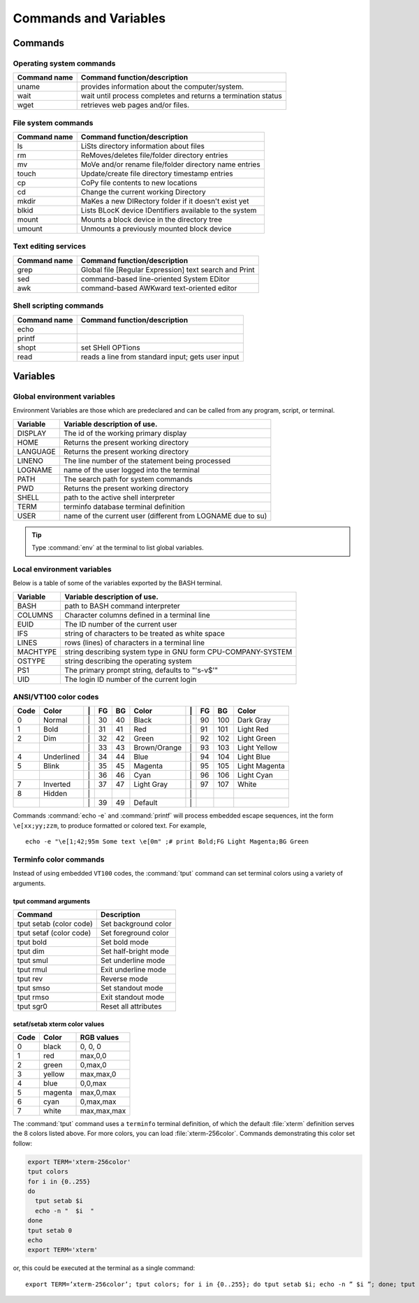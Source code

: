 .. _command:

#############################
Commands and Variables
#############################

Commands
=============================

.. _command-os:

Operating system commands
-----------------------------

+--------------+---------------------------------------------------------------+
| Command name | Command function/description                                  |
+==============+===============================================================+
| uname        | provides information about the computer/system.               |
+--------------+---------------------------------------------------------------+
| wait         | wait until process completes and returns a termination status |
+--------------+---------------------------------------------------------------+
| wget         | retrieves web pages and/or files.                             |
+--------------+---------------------------------------------------------------+

.. _command-fs:

File system commands
-----------------------------

+--------------+---------------------------------------------------------------+
| Command name | Command function/description                                  |
+==============+===============================================================+
| ls           | LiSts directory information about files                       |
+--------------+---------------------------------------------------------------+
| rm           | ReMoves/deletes file/folder directory entries                 |
+--------------+---------------------------------------------------------------+
| mv           | MoVe and/or rename file/folder directory name entries         |
+--------------+---------------------------------------------------------------+
| touch        | Update/create file directory timestamp entries                |
+--------------+---------------------------------------------------------------+
| cp           | CoPy file contents to new locations                           |
+--------------+---------------------------------------------------------------+
| cd           | Change the current working Directory                          | 
+--------------+---------------------------------------------------------------+
| mkdir        | MaKes a new DIRectory folder if it doesn't exist yet          |
+--------------+---------------------------------------------------------------+
| blkid        | Lists BLocK device IDentifiers available to the system        |
+--------------+---------------------------------------------------------------+
| mount        | Mounts a block device in the directory tree                   |
+--------------+---------------------------------------------------------------+
| umount       | Unmounts a previously mounted block device                    |
+--------------+---------------------------------------------------------------+

.. _command-text:

Text editing services
-----------------------------

+--------------+---------------------------------------------------------------+
| Command name | Command function/description                                  |
+==============+===============================================================+
| grep         | Global file [Regular Expression] text search and Print        |
+--------------+---------------------------------------------------------------+
| sed          | command-based line-oriented System EDitor                     |
+--------------+---------------------------------------------------------------+
| awk          | command-based AWKward text-oriented editor                    |
+--------------+---------------------------------------------------------------+

.. _command-sh:

Shell scripting commands
-----------------------------

+--------------+---------------------------------------------------------------+
| Command name | Command function/description                                  |
+==============+===============================================================+
| echo         |                                                               |
+--------------+---------------------------------------------------------------+
| printf       |                                                               |
+--------------+---------------------------------------------------------------+
| shopt        | set SHell OPTions                                             |
+--------------+---------------------------------------------------------------+
| read         | reads a line from standard input; gets user input             |
+--------------+---------------------------------------------------------------+

.. _variables:

Variables
=============================

.. _variables-env:

Global environment variables
-----------------------------

Environment Variables are those which are predeclared and can be called from any 
program, script, or terminal. 

+--------------+---------------------------------------------------------------+
| Variable     | Variable description of use.                                  |
+==============+===============================================================+
| DISPLAY      | The id of the working primary display                         |
+--------------+---------------------------------------------------------------+
| HOME         | Returns the present working directory                         |
+--------------+---------------------------------------------------------------+
| LANGUAGE     | Returns the present working directory                         |
+--------------+---------------------------------------------------------------+
| LINENO       | The line number of the statement being processed              |
+--------------+---------------------------------------------------------------+
| LOGNAME      | name of the user logged into the terminal                     |
+--------------+---------------------------------------------------------------+
| PATH         | The search path for system commands                           |
+--------------+---------------------------------------------------------------+
| PWD          | Returns the present working directory                         |
+--------------+---------------------------------------------------------------+
| SHELL        | path to the active shell interpreter                          |
+--------------+---------------------------------------------------------------+
| TERM         | terminfo database terminal definition                         |
+--------------+---------------------------------------------------------------+
| USER         | name of the current user (different from LOGNAME due to su)   |
+--------------+---------------------------------------------------------------+

.. tip::
   Type :command:`env` at the terminal to list global variables.

Local environment variables
-----------------------------

Below is a table of some of the variables exported by the BASH terminal.

+--------------+---------------------------------------------------------------+
| Variable     | Variable description of use.                                  |
+==============+===============================================================+
| BASH         | path to BASH command interpreter                              |
+--------------+---------------------------------------------------------------+
| COLUMNS      | Character columns defined in a terminal line                  |
+--------------+---------------------------------------------------------------+
| EUID         | The ID number of the current user                             |
+--------------+---------------------------------------------------------------+
| IFS          | string of characters to be treated as white space             |
+--------------+---------------------------------------------------------------+
| LINES        | rows (lines) of characters in a terminal line                 |
+--------------+---------------------------------------------------------------+
| MACHTYPE     | string describing system type in GNU form CPU-COMPANY-SYSTEM  |
+--------------+---------------------------------------------------------------+
| OSTYPE       | string describing the operating system                        |
+--------------+---------------------------------------------------------------+
| PS1          | The primary prompt string, defaults to "'\s-\v\$'"            |
+--------------+---------------------------------------------------------------+
| UID          | The login ID number of the current login                      |
+--------------+---------------------------------------------------------------+

.. seealso::
   `Bash Beginners Guide <http://www.tldp.org/LDP/Bash-Beginners-Guide/html/sect_03_02.html>`_

.. _variables-color:

ANSI/VT100 color codes 
-----------------------------

+------+------------+----+-----+-----+--------------+----+-----+-----+--------------+
| Code | Color      | \| | FG  | BG  | Color        | \| | FG  | BG  |   Color      |
+======+============+====+=====+=====+==============+====+=====+=====+==============+
|  0   | Normal     | \| |  30 |  40 | Black        | \| |  90 | 100 | Dark Gray    |
+------+------------+----+-----+-----+--------------+----+-----+-----+--------------+
|  1   | Bold       | \| |  31 |  41 | Red          | \| |  91 | 101 | Light Red    |
+------+------------+----+-----+-----+--------------+----+-----+-----+--------------+
|  2   | Dim        | \| |  32 |  42 | Green        | \| |  92 | 102 | Light Green  |
+------+------------+----+-----+-----+--------------+----+-----+-----+--------------+
|      |            | \| |  33 |  43 | Brown/Orange | \| |  93 | 103 | Light Yellow |
+------+------------+----+-----+-----+--------------+----+-----+-----+--------------+
|  4   | Underlined | \| |  34 |  44 | Blue         | \| |  94 | 104 | Light Blue   |
+------+------------+----+-----+-----+--------------+----+-----+-----+--------------+
|  5   | Blink      | \| |  35 |  45 | Magenta      | \| |  95 | 105 | Light Magenta|
+------+------------+----+-----+-----+--------------+----+-----+-----+--------------+
|      |            | \| |  36 |  46 | Cyan         | \| |  96 | 106 | Light Cyan   |
+------+------------+----+-----+-----+--------------+----+-----+-----+--------------+
|  7   | Inverted   | \| |  37 |  47 | Light Gray   | \| |  97 | 107 | White        |
+------+------------+----+-----+-----+--------------+----+-----+-----+--------------+
|  8   | Hidden     | \| |     |     |              | \| |     |     |              |
+------+------------+----+-----+-----+--------------+----+-----+-----+--------------+
|      |            | \| |  39 |  49 | Default      | \| |     |     |              |
+------+------------+----+-----+-----+--------------+----+-----+-----+--------------+

Commands :command:`echo -e` and :command:`printf` will process embedded escape 
sequences, int the form ``\e[xx;yy;zzm``, to produce formatted or colored text.
For example, ::

   echo -e "\e[1;42;95m Some text \e[0m" ;# print Bold;FG Light Magenta;BG Green

Terminfo color commands
-----------------------------

Instead of using embedded ``VT100`` codes, the :command:`tput` command can set 
terminal colors using a variety of arguments. 

tput command arguments
'''''''''''''''''''''''''''''

+----------------------------+---------------------------------+
| Command                    | Description                     |
+============================+=================================+
| tput setab (color code)    | Set background color            |
+----------------------------+---------------------------------+
| tput setaf (color code)    | Set foreground color            |
+----------------------------+---------------------------------+
| tput bold                  | Set bold mode                   |
+----------------------------+---------------------------------+
| tput dim                   | Set half-bright mode            |
+----------------------------+---------------------------------+
| tput smul                  | Set underline mode              |
+----------------------------+---------------------------------+
| tput rmul                  | Exit underline mode             |
+----------------------------+---------------------------------+
| tput rev                   | Reverse mode                    |
+----------------------------+---------------------------------+
| tput smso                  | Set standout mode               |
+----------------------------+---------------------------------+
| tput rmso                  | Exit standout mode              |
+----------------------------+---------------------------------+
| tput sgr0                  | Reset all attributes            |
+----------------------------+---------------------------------+

setaf/setab xterm color values
''''''''''''''''''''''''''''''

+-------+-------------+----------------+
| Code  | Color       | RGB values     |
+=======+=============+================+
|  0    | black       | 0, 0, 0        |
+-------+-------------+----------------+
|  1    | red         | max,0,0        |
+-------+-------------+----------------+
|  2    | green       | 0,max,0        |
+-------+-------------+----------------+
|  3    | yellow      | max,max,0      |
+-------+-------------+----------------+
|  4    | blue        | 0,0,max        |
+-------+-------------+----------------+
|  5    | magenta     | max,0,max      |
+-------+-------------+----------------+
|  6    | cyan        | 0,max,max      |
+-------+-------------+----------------+
|  7    | white       | max,max,max    |
+-------+-------------+----------------+

The :command:`tput` command uses a ``terminfo`` terminal definition, of which 
the default :file:`xterm` definition serves the 8 colors listed above. For more 
colors, you can load :file:`xterm-256color`. Commands demonstrating this 
color set follow:

.. code-block:: bash

   export TERM='xterm-256color'
   tput colors
   for i in {0..255}
   do
     tput setab $i
     echo -n "  $i  "
   done
   tput setab 0
   echo
   export TERM='xterm'

or, this could be executed at the terminal as a single command::

   export TERM=’xterm-256color’; tput colors; for i in {0..255}; do tput setab $i; echo -n ” $i ”; done; tput setab 0; echo; export TERM=’xterm’

.. seealso::
   For more information, see the ``terminfo`` manpage.